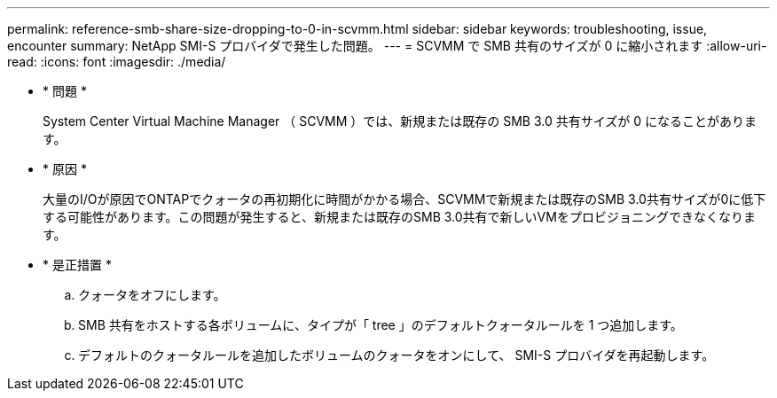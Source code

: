 ---
permalink: reference-smb-share-size-dropping-to-0-in-scvmm.html 
sidebar: sidebar 
keywords: troubleshooting, issue, encounter 
summary: NetApp SMI-S プロバイダで発生した問題。 
---
= SCVMM で SMB 共有のサイズが 0 に縮小されます
:allow-uri-read: 
:icons: font
:imagesdir: ./media/


* * 問題 *
+
System Center Virtual Machine Manager （ SCVMM ）では、新規または既存の SMB 3.0 共有サイズが 0 になることがあります。

* * 原因 *
+
大量のI/Oが原因でONTAPでクォータの再初期化に時間がかかる場合、SCVMMで新規または既存のSMB 3.0共有サイズが0に低下する可能性があります。この問題が発生すると、新規または既存のSMB 3.0共有で新しいVMをプロビジョニングできなくなります。

* * 是正措置 *
+
.. クォータをオフにします。
.. SMB 共有をホストする各ボリュームに、タイプが「 tree 」のデフォルトクォータルールを 1 つ追加します。
.. デフォルトのクォータルールを追加したボリュームのクォータをオンにして、 SMI-S プロバイダを再起動します。



